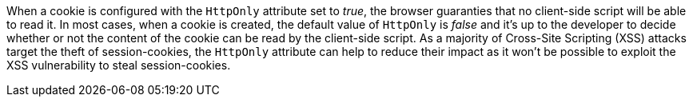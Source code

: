 When a cookie is configured with the ``++HttpOnly++`` attribute set to _true_, the browser guaranties that no client-side script will be able to read it. In most cases, when a cookie is created, the default value of ``++HttpOnly++`` is _false_ and it's up to the developer to decide whether or not the content of the cookie can be read by the client-side script. As a majority of Cross-Site Scripting (XSS) attacks target the theft of session-cookies, the ``++HttpOnly++`` attribute can help to reduce their impact as it won't be possible to exploit the XSS vulnerability to steal session-cookies.
